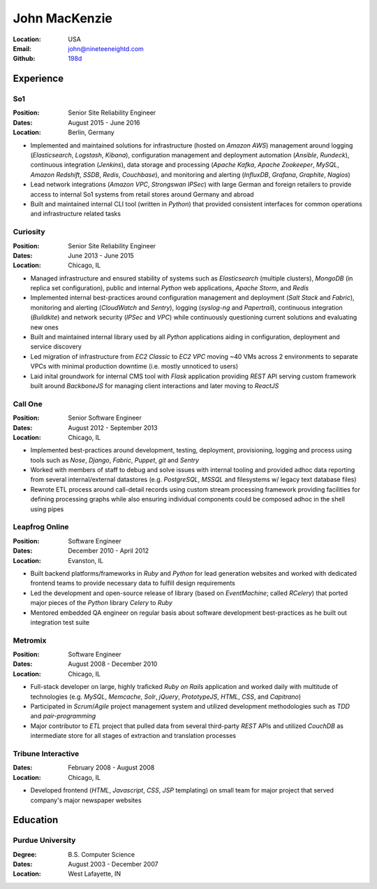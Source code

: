 John MacKenzie
==============
:Location: USA
:Email: john@nineteeneightd.com
:Github: `198d <https://github.com/198d>`_


Experience
----------

So1
^^^
:Position: Senior Site Reliability Engineer
:Dates: August 2015 - June 2016
:Location: Berlin, Germany

* Implemented and maintained solutions for infrastructure (hosted on *Amazon
  AWS*) management around logging (*Elasticsearch*, *Logstash*, *Kibana*),
  configuration management and deployment automation (*Ansible*, *Rundeck*),
  continuous integration (*Jenkins*), data storage and processing (*Apache
  Kafka*, *Apache Zookeeper*, *MySQL*, *Amazon Redshift*, *SSDB*, *Redis*,
  *Couchbase*), and monitoring and alerting (*InfluxDB*, *Grafana*, *Graphite*,
  *Nagios*)
* Lead network integrations (*Amazon VPC*, *Strongswan IPSec*) with large
  German and foreign retailers to provide access to internal So1 systems from
  retail stores around Germany and abroad
* Built and maintained internal CLI tool (written in *Python*) that provided
  consistent interfaces for common operations and infrastructure related tasks


Curiosity
^^^^^^^^^
:Position: Senior Site Reliability Engineer
:Dates: June 2013 - June 2015
:Location: Chicago, IL

* Managed infrastructure and ensured stability of systems such as *Elasticsearch*
  (multiple clusters), *MongoDB* (in replica set configuration), public and
  internal *Python* web applications, *Apache Storm*, and *Redis*
* Implemented internal best-practices around configuration management and
  deployment (*Salt Stack* and *Fabric*), monitoring and alerting (*CloudWatch*
  and *Sentry*), logging (*syslog-ng* and *Papertrail*), continuous integration
  (*Buildkite*) and network security (*IPSec* and *VPC*) while continuously
  questioning current solutions and evaluating new ones
* Built and maintained internal library used by all *Python* applications aiding
  in configuration, deployment and service discovery
* Led migration of infrastructure from *EC2 Classic* to *EC2 VPC* moving ~40
  VMs across 2 environments to separate VPCs with minimal production downtime
  (i.e. mostly unnoticed to users)
* Laid inital groundwork for internal CMS tool with *Flask* application
  providing *REST* API serving custom framework built around *BackboneJS* for
  managing client interactions and later moving to *ReactJS*


Call One
^^^^^^^^
:Position: Senior Software Engineer
:Dates: August 2012 - September 2013
:Location: Chicago, IL

* Implemented best-practices around development, testing, deployment,
  provisioning, logging and process using tools such as *Nose*, *Django*, *Fabric*,
  *Puppet*, *git* and *Sentry*
* Worked with members of staff to debug and solve issues with internal tooling
  and provided adhoc data reporting from several internal/external datastores
  (e.g. *PostgreSQL*, *MSSQL* and filesystems w/ legacy text database files)
* Rewrote ETL process around call-detail records using custom stream processing
  framework providing facilities for defining processing graphs while also
  ensuring individual components could be composed adhoc in the shell using
  pipes


Leapfrog Online
^^^^^^^^^^^^^^^
:Position: Software Engineer
:Dates: December 2010 - April 2012
:Location: Evanston, IL

* Built backend platforms/frameworks in *Ruby* and *Python* for lead generation
  websites and worked with dedicated frontend teams to provide necessary
  data to fulfill design requirements
* Led the development and open-source release of library (based on
  *EventMachine*; called *RCelery*) that ported major pieces of the *Python*
  library *Celery* to *Ruby*
* Mentored embedded QA engineer on regular basis about software development
  best-practices as he built out integration test suite


Metromix
^^^^^^^^
:Position: Software Engineer
:Dates: August 2008 - December 2010
:Location: Chicago, IL

* Full-stack developer on large, highly traficked *Ruby on Rails* application
  and worked daily with multitude of technologies (e.g. *MySQL*, *Memcache*,
  *Solr*, *jQuery*, *PrototypeJS*, *HTML*, *CSS*, and *Capitrano*)
* Participated in *Scrum*/*Agile* project management system and utilized
  development methodologies such as *TDD* and  *pair-programming* 
* Major contributor to *ETL* project that pulled data from several third-party
  *REST* APIs and utilized *CouchDB* as intermediate store for all stages of
  extraction and translation processes


Tribune Interactive
^^^^^^^^^^^^^^^^^^^
:Dates: February 2008 - August 2008
:Location: Chicago, IL

* Developed frontend (*HTML*, *Javascript*, *CSS*, *JSP* templating) on small
  team for major project that served company's major newspaper websites


Education
---------

Purdue University
^^^^^^^^^^^^^^^^^
:Degree: B.S. Computer Science
:Dates: August 2003 - December 2007
:Location: West Lafayette, IN
